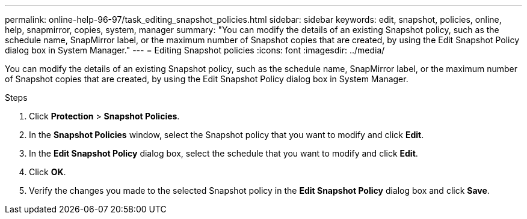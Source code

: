 ---
permalink: online-help-96-97/task_editing_snapshot_policies.html
sidebar: sidebar
keywords: edit, snapshot, policies, online, help, snapmirror, copies, system, manager
summary: "You can modify the details of an existing Snapshot policy, such as the schedule name, SnapMirror label, or the maximum number of Snapshot copies that are created, by using the Edit Snapshot Policy dialog box in System Manager."
---
= Editing Snapshot policies
:icons: font
:imagesdir: ../media/

[.lead]
You can modify the details of an existing Snapshot policy, such as the schedule name, SnapMirror label, or the maximum number of Snapshot copies that are created, by using the Edit Snapshot Policy dialog box in System Manager.

.Steps

. Click *Protection* > *Snapshot Policies*.
. In the *Snapshot Policies* window, select the Snapshot policy that you want to modify and click *Edit*.
. In the *Edit Snapshot Policy* dialog box, select the schedule that you want to modify and click *Edit*.
. Click *OK*.
. Verify the changes you made to the selected Snapshot policy in the *Edit Snapshot Policy* dialog box and click *Save*.
